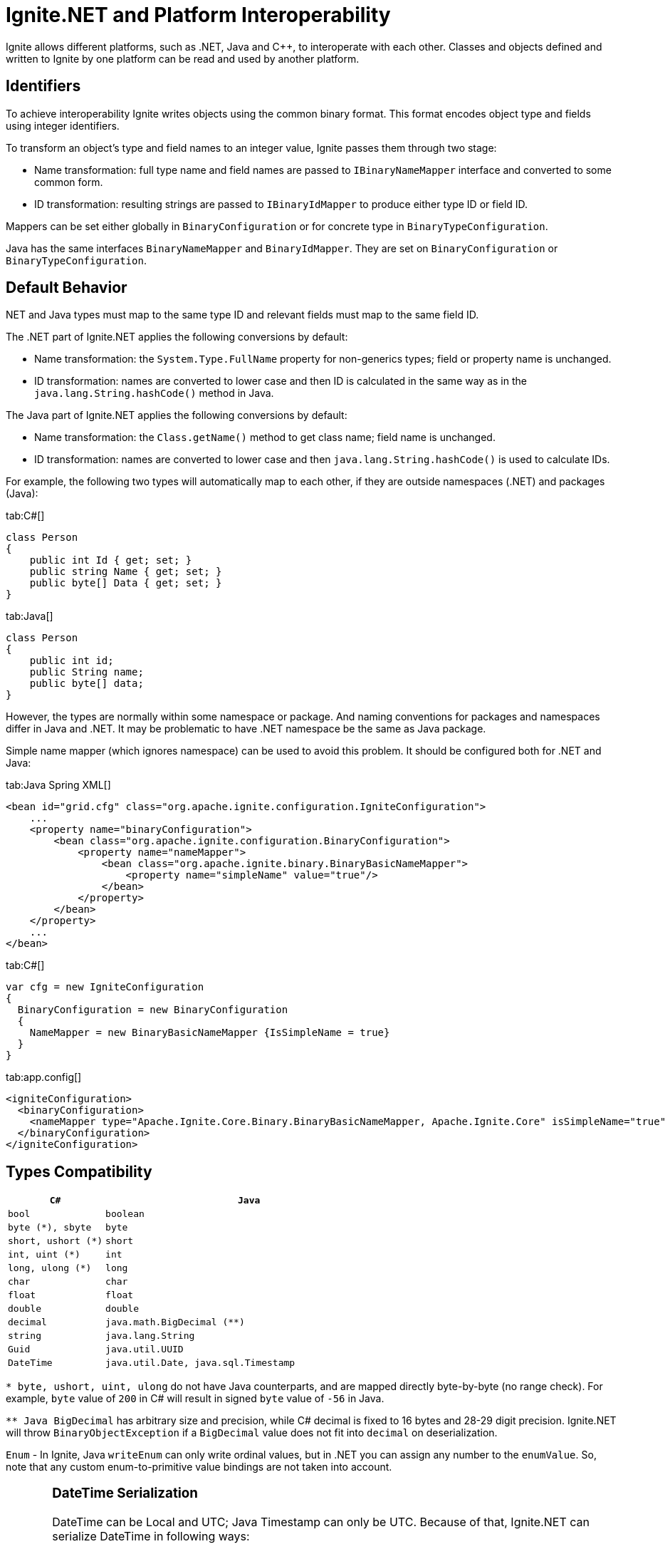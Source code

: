 = Ignite.NET and Platform Interoperability

Ignite allows different platforms, such as .NET, Java and C{pp}, to interoperate with each other.
Classes and objects defined and written to Ignite by one platform can be read and used by another platform.

== Identifiers

To achieve interoperability Ignite writes objects using the common binary format. This format encodes object type and
fields using integer identifiers.

To transform an object's type and field names to an integer value, Ignite passes them through two stage:

* Name transformation: full type name and field names are passed to `IBinaryNameMapper` interface and converted to some common form.
* ID transformation: resulting strings are passed to `IBinaryIdMapper` to produce either type ID or field ID.

Mappers can be set either globally in `BinaryConfiguration` or for concrete type in `BinaryTypeConfiguration`.

Java has the same interfaces `BinaryNameMapper` and `BinaryIdMapper`. They are set on `BinaryConfiguration` or `BinaryTypeConfiguration`.

.NET and Java types must map to the same type ID and relevant fields must map to the same field ID.

== Default Behavior

The .NET part of Ignite.NET applies the following conversions by default:

* Name transformation: the `System.Type.FullName` property for non-generics types; field or property name is unchanged.
* ID transformation: names are converted to lower case and then ID is calculated in the same way as in the `java.lang.String.hashCode()` method in Java.

The Java part of Ignite.NET applies the following conversions by default:

* Name transformation: the `Class.getName()` method to get class name; field name is unchanged.
* ID transformation: names are converted to lower case and then `java.lang.String.hashCode()` is used to calculate IDs.

For example, the following two types will automatically map to each other, if they are outside namespaces (.NET) and packages (Java):

[tabs]
--
tab:C#[]
[source,csharp]
----
class Person
{
    public int Id { get; set; }
    public string Name { get; set; }
    public byte[] Data { get; set; }
}
----
tab:Java[]
[source,java]
----
class Person
{
    public int id;
    public String name;
    public byte[] data;
}
----
--

However, the types are normally within some namespace or package. And naming conventions for packages and namespaces
differ in Java and .NET. It may be problematic to have .NET namespace be the same as Java package.

Simple name mapper (which ignores namespace) can be used to avoid this problem. It should be configured both for .NET and Java:

[tabs]
--
tab:Java Spring XML[]
[source,xml]
----
<bean id="grid.cfg" class="org.apache.ignite.configuration.IgniteConfiguration">
    ...
    <property name="binaryConfiguration">
        <bean class="org.apache.ignite.configuration.BinaryConfiguration">
            <property name="nameMapper">
                <bean class="org.apache.ignite.binary.BinaryBasicNameMapper">
                    <property name="simpleName" value="true"/>
                </bean>
            </property>
        </bean>
    </property>
    ...
</bean>
----
tab:C#[]
[source,csharp]
----
var cfg = new IgniteConfiguration
{
  BinaryConfiguration = new BinaryConfiguration
  {
    NameMapper = new BinaryBasicNameMapper {IsSimpleName = true}
  }
}
----
tab:app.config[]
[source,xml]
----
<igniteConfiguration>
  <binaryConfiguration>
    <nameMapper type="Apache.Ignite.Core.Binary.BinaryBasicNameMapper, Apache.Ignite.Core" isSimpleName="true" />
  </binaryConfiguration>
</igniteConfiguration>
----
--

== Types Compatibility

[width="100%",cols="1,3",opts="header"]
|===
|`C#`| `Java`
|`bool`| `boolean`
|`byte (*), sbyte`| `byte`
|`short, ushort (*)`| `short`
|`int, uint (*)`| `int`
|`long, ulong (*)`| `long`
|`char`| `char`
|`float`| `float`
|`double`| `double`
|`decimal`| `java.math.BigDecimal (**)`
|`string`| `java.lang.String`
|`Guid`| `java.util.UUID`
|`DateTime`| `java.util.Date, java.sql.Timestamp`
|===
`* byte, ushort, uint, ulong` do not have Java counterparts, and are mapped directly byte-by-byte (no range check).
For example, `byte` value of `200` in C# will result in signed `byte` value of `-56` in Java.

`** Java BigDecimal` has arbitrary size and precision, while C# decimal is fixed to 16 bytes and 28-29 digit precision. Ignite.NET will throw `BinaryObjectException` if a `BigDecimal` value does not fit into `decimal` on deserialization.

`Enum` - In Ignite, Java `writeEnum` can only write ordinal values, but in .NET you can assign any number to the `enumValue`.
So, note that any custom enum-to-primitive value bindings are not taken into account.

[CAUTION]
====
[discrete]
=== DateTime Serialization
DateTime can be Local and UTC; Java Timestamp can only be UTC. Because of that, Ignite.NET can serialize DateTime in
following ways:

* .NET style (can work with non-UTC values, does not work in SQL) and as Timestamp (throws exception on non-UTC values, works properly in SQL).

* Reflective serialization: mark field with `[QuerySqlField]` to enforce Timestamp serialization, or set `BinaryReflectiveSerializer.ForceTimestamp`
to true; this can be done on per-type basis, or globally like this:
`IgniteConfiguration.BinaryConfiguration = new BinaryConfiguration { Serializer = new BinaryReflectiveSerializer { ForceTimestamp = true } }`

* `IBinarizable`: use IBinaryWriter.WriteTimestamp method.

When it is not possible to modify class to mark fields with `[QuerySqlField]` or implement `IBinarizable`, use the `IBinarySerializer` approach.
See link:net-specific/net-serialization[Serialization page] for more details.
====

== Collection Compatibility

Arrays of simple types (from the table above) and arrays of objects are interoperable in all cases. For all other collections
and arrays default behavior (with reflective serialization or `IBinaryWriter.WriteObject`) in Ignite.NET is to use `BinaryFormatter`,
and the result can not be read by Java code (this is done to properly support generics). To write collections in interoperable
format, implement 'IBinarizable' interface and use `IBinaryWriter.WriteCollection`, `IBinaryWriter.WriteDictionary`,
`IBinaryReader.ReadCollection`, `IBinaryReader.ReadDictionary`methods.

== Mixed-Platform Clusters

Ignite, Ignite.NET and Ignite.C{pp} nodes can join the same cluster

All platforms are built on top of Java, so any node can execute Java computations.
However, .NET and C{pp} computations can be executed only by corresponding nodes.

The following Ignite.NET functionality is not supported when there is at least one non-.NET node in the cluster:

* Scan Queries with filter
* Continuous Queries with filter
* ICache.Invoke methods
* ICache.LoadCache with filter
* Services
* IMessaging.RemoteListen
* IEvents.RemoteQuery

Blog post with detailed walk-through: https://ptupitsyn.github.io/Ignite-Multi-Platform-Cluster/[Multi-Platform Ignite Cluster: Java + .NET, window=_blank]

== Compute in Mixed-Platform Clusters

The `ICompute.ExecuteJavaTask` methods work without limitations in any cluster. Other `ICompute` methods will execute
closures only on .NET nodes.
